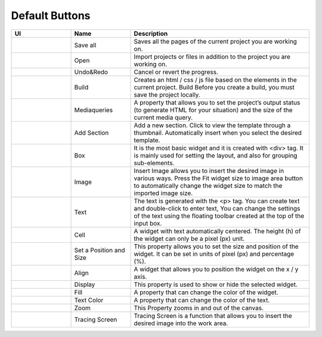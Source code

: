 Default Buttons
-----------------

.. list-table::
    :widths: 10  10 30
    :header-rows: 1

    * - UI
      - Name
      - Description

    * - .. image:: /_static/toolbar/001_saveAll.png
          :height: 44px
      - Save all
      - Saves all the pages of the current project you are working on.

    * - .. image:: /_static/toolbar/002_open_new.png
          :height: 44px
      - Open
      - Import projects or files in addition to the project you are working on.

    * - |undo|  |redo|
      - Undo&Redo
      - Cancel or revert the progress.

    * - .. image:: /_static/toolbar/005_build.png
          :height: 66px
      - Build
      - Creates an html / css / js file based on the elements in the current project. Build Before you create a build, you must save the project locally.

    * - .. image:: /_static/toolbar/006_html.png
          :height: 44px
      - Mediaqueries
      - A property that allows you to set the project’s output status (to generate HTML for your situation) and the size of the current media query.

    * - .. image:: /_static/toolbar/007_add.png
          :height: 66px
      - Add Section
      - Add a new section. Click to view the template through a thumbnail. Automatically insert when you select the desired template.

    * - .. image:: /_static/toolbar/008_box.png
          :height: 44px
      - Box
      - It is the most basic widget and it is created with <div> tag. It is mainly used for setting the layout, and also for grouping sub-elements.

    * - .. image:: /_static/toolbar/009_img.png
          :height: 44px
      - Image
      - Insert Image allows you to insert the desired image in various ways. Press the Fit widget size to image area button to automatically change the widget size to match the imported image size.

    * - .. image:: /_static/toolbar/010_text.png
          :height: 44px
      - Text
      - The text is generated with the <p> tag. You can create text and double-click to enter text, You can change the settings of the text using the floating toolbar created at the top of the input box.

    * - .. image:: /_static/toolbar/011_cell.png
          :height: 44px
      - Cell
      - A widget with text automatically centered. The height (h) of the widget can only be a pixel (px) unit.

    * - .. image:: /_static/toolbar/012_xywh.png
          :height: 55px
      - Set a Position and Size
      - This property allows you to set the size and position of the widget. It can be set in units of pixel (px) and percentage (%).

    * - |align-x| |align-y|
      - Align
      - A widget that allows you to position the widget on the x / y axis.

    * - |display| |no-display|
      - Display
      - This property is used to show or hide the selected widget.

    * - .. image:: /_static/toolbar/017_paint.png
          :height: 44px
      - Fill
      - A property that can change the color of the widget.

    * - .. image:: /_static/toolbar/018_drop.png
          :height: 44px
      - Text Color
      - A property that can change the color of the text.

    * - .. image:: /_static/toolbar/019_size.png
          :height: 44px
      - Zoom
      - This Property zooms in and out of the canvas.

    * - .. image:: /_static/toolbar/023_tracing.png
          :height: 66px
      - Tracing Screen
      - Tracing Screen is a function that allows you to insert the desired image into the work area.

.. Image references
.. |align-x| image:: /_static/toolbar/013_align_x.png
  :height: 44px
.. |align-y| image:: /_static/toolbar/014_align_y.png
  :height: 44px
.. |Display| image:: /_static/toolbar/015_display.png
  :height: 44px
.. |no-display| image:: /_static/toolbar/016_no_display.png
  :height: 44px
.. |undo| image:: /_static/toolbar/003_undo.png
  :height: 44px
.. |redo| image:: /_static/toolbar/004_redo.png
  :height: 44px
